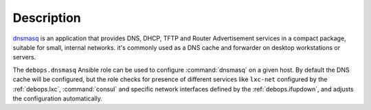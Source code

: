 .. Copyright (C) 2014-2019 Maciej Delmanowski <drybjed@gmail.com>
.. Copyright (C) 2015-2017 Robin Schneider <ypid@riseup.net>
.. Copyright (C) 2014-2019 DebOps <https://debops.org/>
.. SPDX-License-Identifier: GPL-3.0-only

Description
===========

`dnsmasq`__ is an application that provides DNS, DHCP, TFTP and Router
Advertisement services in a compact package, suitable for small, internal
networks. it's commonly used as a DNS cache and forwarder on desktop
workstations or servers.

.. __: http://www.thekelleys.org.uk/dnsmasq/doc.html

The ``debops.dnsmasq`` Ansible role can be used to configure :command:`dnsmasq`
on a given host. By default the DNS cache will be configured, but the role
checks for presence of different services like ``lxc-net`` configured by the
:ref:`debops.lxc`, :command:`consul` and specific network interfaces defined by
the :ref:`debops.ifupdown`, and adjusts the configuration automatically.
